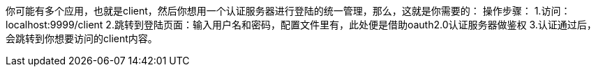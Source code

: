 你可能有多个应用，也就是client，然后你想用一个认证服务器进行登陆的统一管理，那么，这就是你需要的：
操作步骤：
1.访问：localhost:9999/client
2.跳转到登陆页面：输入用户名和密码，配置文件里有，此处便是借助oauth2.0认证服务器做鉴权
3.认证通过后，会跳转到你想要访问的client内容。
